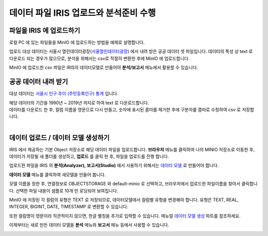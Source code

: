 데이터 파일 IRIS 업로드와 분석준비 수행 
=======================================================================================

파일을 IRIS 에 업로드하기 
----------------------------------------------

로컬 PC 에 있는 파일들을 MinIO 에 업로드하는 방법을 예제로 설명합니다.

업로드 대상 데이터는 서울시 열린데이터광장(`서울열린데이터광장 <https://data.seoul.go.kr/>`__) 에서 내려 받은 공공 데이터 셋 파일입니다.
데이터의 특성 상 text 로 다운로드 되는 경우가 많으므로, 
분석을 위해서는 csv로 적절히 변환한 후에 MinIO 에 업로드합니다.

MinIO 에 업로드한 csv 파일은 IRIS의 데이터모델로 만들어야 **분석/보고서** 메뉴에서 활용할 수 있습니다.


공공 데이터 내려 받기
-----------------------

대상 데이터는 `서울시 인구 추이 (주민등록인구) 통계 <https://data.seoul.go.kr/dataList/418/S/2/datasetView.do?tab=S>`__ 입니다.


| 해당 데이터의 기간을 1990년 ~ 2019년 까지로 하여 text 로 다운로드합니다.
| 데이터를 다운로드 한 후, 컬럼 이름을 영문으로 다시 만들고, 숫자에 표시된 콤마를 제거한 후에 구분자를 콤마로 수정하여 csv 로 저장합니다.

.. image:: images/minio_pop_01.png
   :alt: text data


|

데이터 업로드 / 데이터 모델 생성하기
-------------------------------------------

IRIS 에서 제공하는 기본 Object 저장소로 해당 데이터 파일을 업로드합니다.
**브라우저** 메뉴를 클릭하여 나의 MINIO 저장소로 이동한 후, 데이터가 저장될 새 폴더를 생성하고, **업로드** 를 클릭 한 후, 파일을 업로드를 진행 합니다.

.. image:: images/minio_pop_02.png
   :alt: file upload


업로드한 파일을 IRIS 의 **분석(Analyzer), 보고서(Studio)** 에서 사용하기 위해서는 `데이터 모델 <http://docs.iris.tools/manual/IRIS-Manual/IRIS-WEB/inquiry_management/docs/00_data_model.html#id2>`__ 로 만들어야 합니다.

**데이터 모델** 메뉴를 클릭하여 새모델을 만들어 봅니다.

모델 이름을 정한 후, 연결정보로 OBJECTSTORAGE 와 default-minio 로 선택하고, 브라우저에서 업로드한 파일이름을 찾아서 클릭합니다.
선택한 파일 내용이 샘플로 10개 만 로딩되어 보여집니다.

MinIO 에 저장된 각 컬럼의 유형은 TEXT 로 저장되므로, 데이터모델에서 컬럼별 유헝을 변경해야 합니다.
유형은 TEXT, REAL, INTEGER, BIGINT, DATE, TIMESTAMP 로 변환할 수 있습니다.

또한 컬럼명이 영문이라 직관적이지 않으면, 한글 별칭을 추가로 입력할 수 있습니다.
매뉴얼 `데이터 모델 생성 <http://docs.iris.tools/manual/IRIS-Manual/IRIS-WEB/inquiry_management/docs/00_data_model.html#id6>`__ 파트를 참조하세요.


.. image:: images/minio_pop_03.png
   :alt: data model



이제부터는 새로 만든 데이터 모델을 **분석** 메뉴와 **보고서** 메뉴 등에서 사용할 수 있습니다.

.. image:: images/minio_pop_04.png
   :alt: data model 검색

